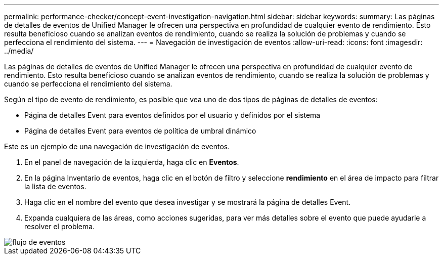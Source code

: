 ---
permalink: performance-checker/concept-event-investigation-navigation.html 
sidebar: sidebar 
keywords:  
summary: Las páginas de detalles de eventos de Unified Manager le ofrecen una perspectiva en profundidad de cualquier evento de rendimiento. Esto resulta beneficioso cuando se analizan eventos de rendimiento, cuando se realiza la solución de problemas y cuando se perfecciona el rendimiento del sistema. 
---
= Navegación de investigación de eventos
:allow-uri-read: 
:icons: font
:imagesdir: ../media/


[role="lead"]
Las páginas de detalles de eventos de Unified Manager le ofrecen una perspectiva en profundidad de cualquier evento de rendimiento. Esto resulta beneficioso cuando se analizan eventos de rendimiento, cuando se realiza la solución de problemas y cuando se perfecciona el rendimiento del sistema.

Según el tipo de evento de rendimiento, es posible que vea uno de dos tipos de páginas de detalles de eventos:

* Página de detalles Event para eventos definidos por el usuario y definidos por el sistema
* Página de detalles Event para eventos de política de umbral dinámico


Este es un ejemplo de una navegación de investigación de eventos.

. En el panel de navegación de la izquierda, haga clic en *Eventos*.
. En la página Inventario de eventos, haga clic en el botón de filtro y seleccione *rendimiento* en el área de impacto para filtrar la lista de eventos.
. Haga clic en el nombre del evento que desea investigar y se mostrará la página de detalles Event.
. Expanda cualquiera de las áreas, como acciones sugeridas, para ver más detalles sobre el evento que puede ayudarle a resolver el problema.


image::../media/event-flow.gif[flujo de eventos]
